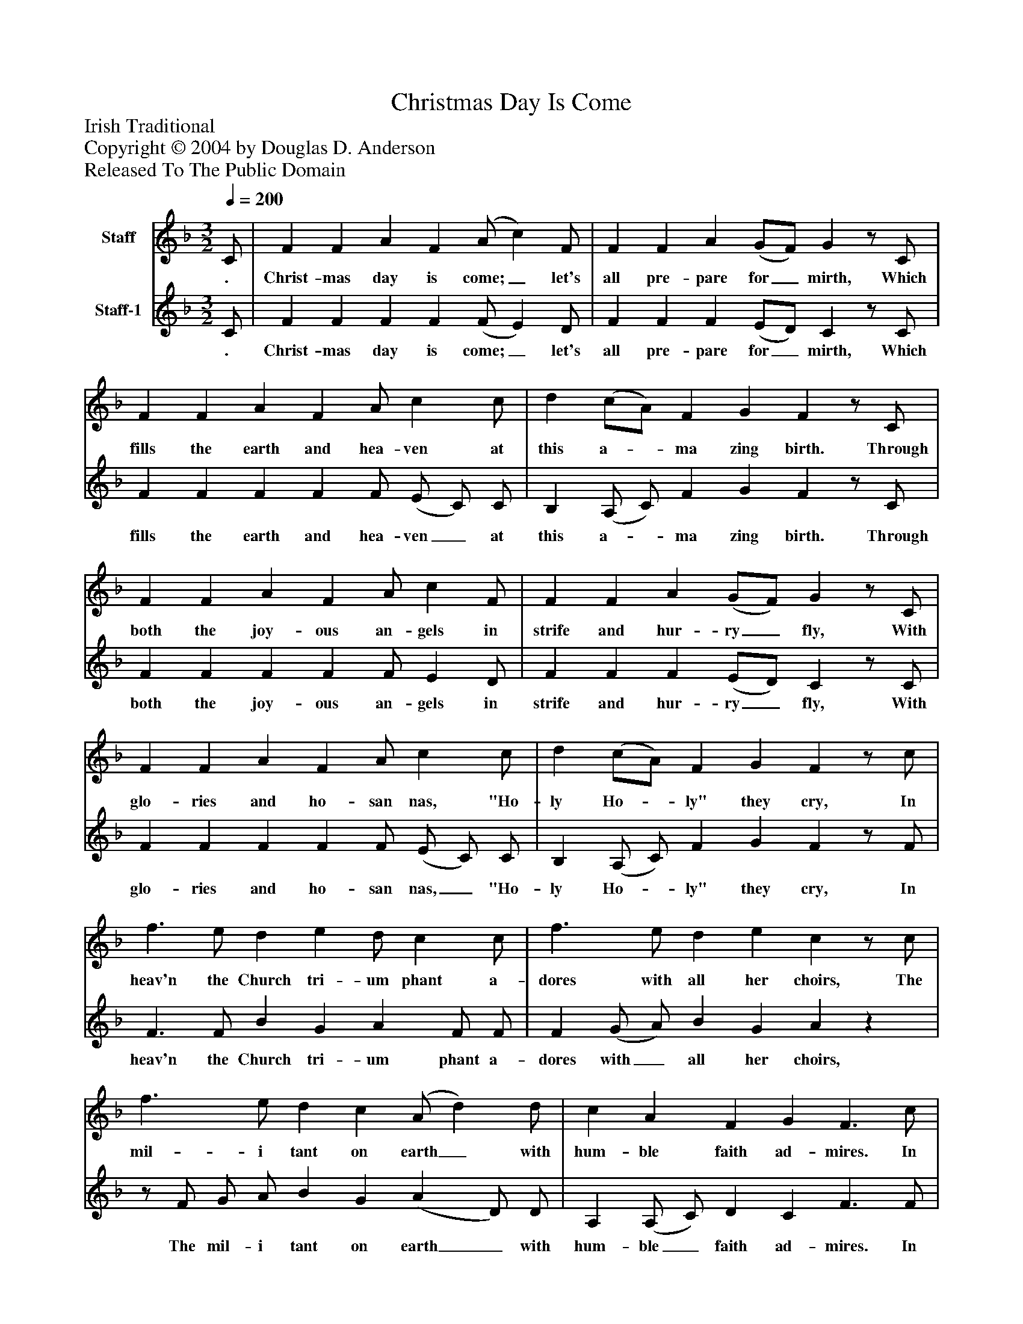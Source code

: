 %%abc-creator mxml2abc 1.4
%%abc-version 2.0
%%continueall true
%%titletrim true
%%titleformat A-1 T C1, Z-1, S-1
X: 0
T: Christmas Day Is Come
Z: Irish Traditional
Z: Copyright © 2004 by Douglas D. Anderson
Z: Released To The Public Domain
L: 1/4
M: 3/2
Q: 1/4=200
V: P1 name="Staff"
%%MIDI program 1 19
V: P2 name="Staff-1"
%%MIDI program 2 -1
K: F
[V: P1]  C/ | F F A F (A/ c) F/ | F F A (G/F/) Gz/ C/ | F F A F A/ c c/ | d (c/A/) F G Fz/ C/ | F F A F A/ c F/ | F F A (G/F/) Gz/ C/ | F F A F A/ c c/ | d (c/A/) F G Fz/ c/ | f3/ e/ d e d/ c c/ | f3/ e/ d e cz/ c/ | f3/ e/ d c (A/ d) d/ | c A F G F3/ c/ | f3/ e/ d e d/ c c/ | f3/ e/ d e cz/ c/ | f3/ e/ d c (A/ d) d/ | c A F G F3/|]
w: . Christ- mas day is come;_ let's all pre- pare for_ mirth, Which fills the earth and hea- ven at this a-_ ma zing birth. Through both the joy- ous an- gels in strife and hur- ry_ fly, With glo- ries and ho- san nas, "Ho- ly Ho-_ ly" they cry, In heav'n the Church tri- um phant a- dores with all her choirs, The mil- i tant on earth_ with hum- ble faith ad- mires. In heav'n the Church tri- um phant a- dores with all her choirs, The mil- i tant on earth_ with hum- ble faith ad- mires
[V: P2]  C/ | F F F F (F/ E) D/ | F F F (E/D/) Cz/ C/ | F F F F F/ (E/ C/) C/ | B, (A,/ C/) F G Fz/ C/ | F F F F F/ E D/ | F F F (E/D/) Cz/ C/ | F F F F F/ (E/ C/) C/ | B, (A,/ C/) F G Fz/ F/ | F3/ F/ B G A F/ F/ | F (G/ A/) B G Az |z/ F/ G/ A/ B G (A D/) D/ | A, (A,/ C/) D C F3/ F/ | F3/ F/ B G A F/ F/ | F (G/ A/) B G Az |z/ F/ G/ A/ B G (A D/) D/ | A, (A,/ C/) D C F3/|]
w: . Christ- mas day is come;_ let's all pre- pare for_ mirth, Which fills the earth and hea- ven_ at this a-_ ma zing birth. Through both the joy- ous an- gels in strife and hur- ry_ fly, With glo- ries and ho- san nas,_ "Ho- ly Ho-_ ly" they cry, In heav'n the Church tri- um phant a- dores with_ all her choirs, The mil- i tant on earth_ with hum- ble_ faith ad- mires. In heav'n the Church tri- um phant a- dores with_ all her choirs, The mil- i tant on earth_ with hum- ble_ faith ad- mires.


